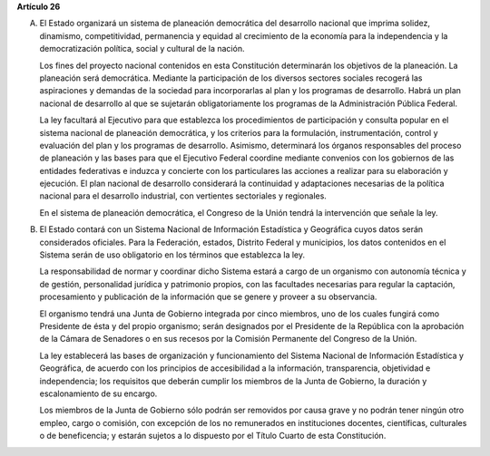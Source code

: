**Artículo 26**

A. El Estado organizará un sistema de planeación democrática del
   desarrollo nacional que imprima solidez, dinamismo, competitividad,
   permanencia y equidad al crecimiento de la economía para la
   independencia y la democratización política, social y cultural de la
   nación.

   Los fines del proyecto nacional contenidos en esta Constitución
   determinarán los objetivos de la planeación. La planeación será
   democrática. Mediante la participación de los diversos sectores
   sociales recogerá las aspiraciones y demandas de la sociedad para
   incorporarlas al plan y los programas de desarrollo. Habrá un plan
   nacional de desarrollo al que se sujetarán obligatoriamente los
   programas de la Administración Pública Federal.

   La ley facultará al Ejecutivo para que establezca los procedimientos
   de participación y consulta popular en el sistema nacional de
   planeación democrática, y los criterios para la formulación,
   instrumentación, control y evaluación del plan y los programas de
   desarrollo. Asimismo, determinará los órganos responsables del
   proceso de planeación y las bases para que el Ejecutivo Federal
   coordine mediante convenios con los gobiernos de las entidades
   federativas e induzca y concierte con los particulares las acciones a
   realizar para su elaboración y ejecución. El plan nacional de
   desarrollo considerará la continuidad y adaptaciones necesarias de la
   política nacional para el desarrollo industrial, con vertientes
   sectoriales y regionales.

   En el sistema de planeación democrática, el Congreso de la Unión
   tendrá la intervención que señale la ley.

B. El Estado contará con un Sistema Nacional de Información Estadística
   y Geográfica cuyos datos serán considerados oficiales. Para la
   Federación, estados, Distrito Federal y municipios, los datos
   contenidos en el Sistema serán de uso obligatorio en los términos que
   establezca la ley.

   La responsabilidad de normar y coordinar dicho Sistema estará a cargo
   de un organismo con autonomía técnica y de gestión, personalidad
   jurídica y patrimonio propios, con las facultades necesarias para
   regular la captación, procesamiento y publicación de la información
   que se genere y proveer a su observancia.

   El organismo tendrá una Junta de Gobierno integrada por cinco
   miembros, uno de los cuales fungirá como Presidente de ésta y del
   propio organismo; serán designados por el Presidente de la República
   con la aprobación de la Cámara de Senadores o en sus recesos por la
   Comisión Permanente del Congreso
   de la Unión.

   La ley establecerá las bases de organización y funcionamiento del
   Sistema Nacional de Información Estadística y Geográfica, de acuerdo con
   los principios de accesibilidad a la información, transparencia,
   objetividad e independencia; los requisitos que deberán cumplir los
   miembros de la Junta de Gobierno, la duración y escalonamiento de su
   encargo.

   Los miembros de la Junta de Gobierno sólo podrán ser removidos por
   causa grave y no podrán tener ningún otro empleo, cargo o comisión,
   con excepción de los no remunerados en instituciones docentes,
   científicas, culturales o de beneficencia; y estarán sujetos a lo
   dispuesto por el Título Cuarto de esta Constitución.
